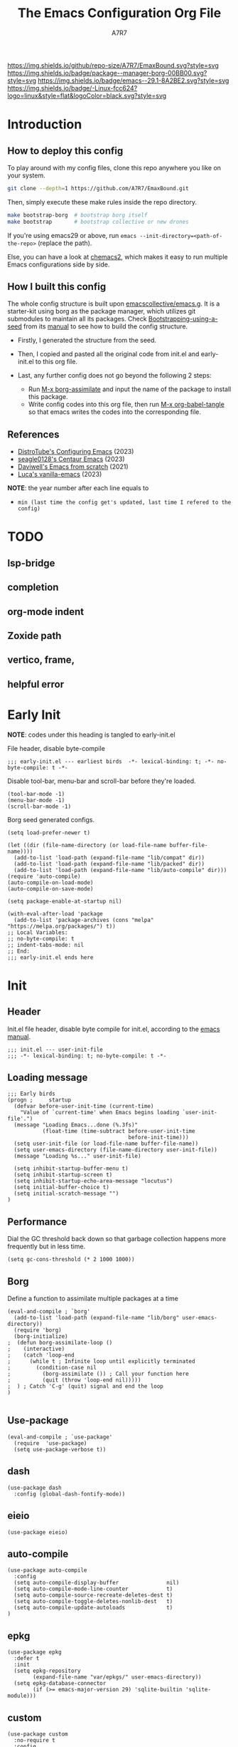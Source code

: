 :DOC-CONFIG:
# Tangle by default to init.el, which is the most common case
#+PROPERTY: header-args:elisp :tangle init.el :language elisp
#+PROPERTY: header-args:emacs-lisp :tangle init.el :language elisp
#+PROPERTY: header-args:mkdirp yes :comments no
#+STARTUP: fold
#+OPTIONS: toc:2
:END:

[[file:assets/EmacsBound.svg][https://raw.githubusercontent.com/A7R7/EmaxBound/dd5c8aafa61f4b058135f8d337739ec8f10f1b9c/assets/EmacsBound.svg]]

[[https://img.shields.io/github/repo-size/A7R7/EmaxBound][https://img.shields.io/github/repo-size/A7R7/EmaxBound.svg?style=svg]]
[[https://github.com/emacscollective/borg][https://img.shields.io/badge/package--manager-borg-00BB00.svg?style=svg]]
[[https://www.gnu.org/software/emacs/][https://img.shields.io/badge/emacs--29.1-8A2BE2.svg?style=svg]]
[[https://img.shields.io/badge/-Linux-blue?logo=Linux&style=flat&logoColor=white][https://img.shields.io/badge/-Linux-fcc624?logo=linux&style=flat&logoColor=black.svg?style=svg]]

#+TITLE: The Emacs Configuration Org File
#+AUTHOR: A7R7


* Introduction
** How to deploy this config
To play around with my config files, clone this repo anywhere you like on your system.
#+begin_src bash
git clone --depth=1 https://github.com/A7R7/EmaxBound.git
#+end_src

Then, simply execute these make rules inside the repo directory.
#+begin_src bash
make bootstrap-borg  # bootstrap borg itself
make bootstrap       # bootstrap collective or new drones
#+end_src

If you're using emacs29 or above, run ~emacs --init-directory=<path-of-the-repo>~ (replace the path).

Else, you can have a look at [[https://github.com/plexus/chemacs2][chemacs2]], which makes it easy to run multiple Emacs configurations side by side.

** How I built this config
The whole config structure is built upon [[https://github.com/emacscollective/emacs.g][emacscollective/emacs.g]]. It is a starter-kit using borg as the package manager, which utilizes git submodules to maintain all its packages.
Check [[https://emacsmirror.net/manual/borg/Bootstrapping-using-a-seed.html][Bootstrapping-using-a-seed]] from its [[https://emacsmirror.net/manual/borg/][manual]] to see how to build the config structure.

- Firstly, I generated the structure from the seed.
- Then, I copied and pasted all the original code from init.el and early-init.el to this org file.
- Last, any further config does not go beyond the following 2 steps:

  + Run [[elisp: borg-assimilate][M-x borg-assimilate]] and input the name of the package to install this package.
  + Write config codes into this org file, then run [[elisp:org-babel-tangle][M-x org-babel-tangle]] so that emacs writes the codes into the corresponding file.

** References
-  [[https://gitlab.com/dwt1/configuring-emacs][DistroTube's Configuring Emacs]] (2023)
-  [[https://github.com/seagle0128/.emacs.d][seagle0128's Centaur Emacs]] (2023)
-  [[https://github.com/daviwil/emacs-from-scratch][Daviwell's Emacs from scratch]] (2021)
-  [[https://github.com/lccambiaghi/vanilla-emacs][Luca's vanilla-emacs]] (2023)
*NOTE*: the year number after each line equals to
- =min (last time the config get's updated, last time I refered to the config)=
  
* TODO
** lsp-bridge
** completion
** org-mode indent
** Zoxide path
** vertico, frame, 
** helpful error
* Early Init
*NOTE*: codes under this heading is tangled to early-init.el

File header, disable byte-compile
#+begin_src elisp :tangle early-init.el
;;; early-init.el --- earliest birds  -*- lexical-binding: t; -*- no-byte-compile: t -*-
#+end_src

Disable tool-bar, menu-bar and scroll-bar before they're loaded.
#+begin_src elisp :tangle early-init.el
(tool-bar-mode -1)
(menu-bar-mode -1)
(scroll-bar-mode -1)
#+end_src

Borg seed generated configs.
#+begin_src elisp :tangle early-init.el
(setq load-prefer-newer t)

(let ((dir (file-name-directory (or load-file-name buffer-file-name))))
  (add-to-list 'load-path (expand-file-name "lib/compat" dir))
  (add-to-list 'load-path (expand-file-name "lib/packed" dir))
  (add-to-list 'load-path (expand-file-name "lib/auto-compile" dir)))
(require 'auto-compile)
(auto-compile-on-load-mode)
(auto-compile-on-save-mode)

(setq package-enable-at-startup nil)

(with-eval-after-load 'package
  (add-to-list 'package-archives (cons "melpa" "https://melpa.org/packages/") t))
;; Local Variables:
;; no-byte-compile: t
;; indent-tabs-mode: nil
;; End:
;;; early-init.el ends here
#+end_src

* Init
** Header
Init.el file header, disable byte compile for init.el, according to the [[https://www.gnu.org/software/emacs/manual/html_node/emacs/Init-File.html][emacs manual]].
#+begin_src elisp
;;; init.el --- user-init-file
;;; -*- lexical-binding: t; no-byte-compile: t -*-
#+end_src
** Loading message
#+begin_src elisp
;;; Early birds
(progn ;     startup
  (defvar before-user-init-time (current-time)
    "Value of `current-time' when Emacs begins loading `user-init-file'.")
  (message "Loading Emacs...done (%.3fs)"
           (float-time (time-subtract before-user-init-time
                                      before-init-time)))
  (setq user-init-file (or load-file-name buffer-file-name))
  (setq user-emacs-directory (file-name-directory user-init-file))
  (message "Loading %s..." user-init-file)

  (setq inhibit-startup-buffer-menu t)
  (setq inhibit-startup-screen t)
  (setq inhibit-startup-echo-area-message "locutus")
  (setq initial-buffer-choice t)
  (setq initial-scratch-message "")
)
#+end_src

** Performance
Dial the GC threshold back down so that garbage collection happens more frequently but in less time.
#+begin_src elisp
(setq gc-cons-threshold (* 2 1000 1000))
#+end_src

** Borg
Define a function to assimilate multiple packages at a time
#+begin_src elisp
(eval-and-compile ; `borg'
  (add-to-list 'load-path (expand-file-name "lib/borg" user-emacs-directory))
  (require 'borg)
  (borg-initialize)
;  (defun borg-assimilate-loop ()
;    (interactive)
;    (catch 'loop-end
;      (while t ; Infinite loop until explicitly terminated
;        (condition-case nil
;          (borg-assimilate ()) ; Call your function here
;          (quit (throw 'loop-end nil)))))
;  ) ; Catch 'C-g' (quit) signal and end the loop
)

#+end_src

** Use-package
#+begin_src elisp
(eval-and-compile ; `use-package'
  (require  'use-package)
  (setq use-package-verbose t))
#+end_src
** dash
#+begin_src elisp
(use-package dash
  :config (global-dash-fontify-mode))
#+end_src
** eieio
#+begin_src elisp
(use-package eieio)
#+end_src
** auto-compile
#+begin_src elisp
(use-package auto-compile
  :config
  (setq auto-compile-display-buffer               nil)
  (setq auto-compile-mode-line-counter            t)
  (setq auto-compile-source-recreate-deletes-dest t)
  (setq auto-compile-toggle-deletes-nonlib-dest   t)
  (setq auto-compile-update-autoloads             t)
)
#+end_src
** epkg
#+begin_src elisp
(use-package epkg
  :defer t
  :init
  (setq epkg-repository
        (expand-file-name "var/epkgs/" user-emacs-directory))
  (setq epkg-database-connector
        (if (>= emacs-major-version 29) 'sqlite-builtin 'sqlite-module)))
#+end_src
** custom
#+begin_src elisp
(use-package custom
  :no-require t
  :config
  (setq custom-file (expand-file-name "custom.el" user-emacs-directory))
  (when (file-exists-p custom-file)
    (load custom-file)))
#+end_src
** server
#+begin_src elisp
(use-package server
  :commands (server-running-p)
  :config (or (server-running-p) (server-mode)))
#+end_src
** elisp
#+begin_src elisp
(progn ;     startup
  (message "Loading early birds...done (%.3fs)"
           (float-time (time-subtract (current-time) before-user-init-time))))
#+end_src
** long tail
#+begin_src elisp
(use-package diff-hl
  :config
  (setq diff-hl-draw-borders nil)
  (global-diff-hl-mode)
  (add-hook 'magit-post-refresh-hook 'diff-hl-magit-post-refresh t))
#+end_src

#+begin_src elisp
(use-package diff-mode
  :defer t
  :config
  (when (>= emacs-major-version 27)
    (set-face-attribute 'diff-refine-changed nil :extend t)
    (set-face-attribute 'diff-refine-removed nil :extend t)
    (set-face-attribute 'diff-refine-added   nil :extend t)))
#+end_src

#+begin_src elisp
(use-package dired
  :defer t
  :config (setq dired-listing-switches "-alh"))
#+end_src

#+begin_src elisp
(use-package eldoc
  :when (version< "25" emacs-version)
  :config (global-eldoc-mode))
#+end_src

#+begin_src elisp
(use-package help
  :defer t
  :config (temp-buffer-resize-mode))
#+end_src

#+begin_src elisp
(progn ;    `isearch'
  (setq isearch-allow-scroll t))
#+end_src

#+begin_src elisp
(use-package lisp-mode
  :config
  (add-hook 'emacs-lisp-mode-hook 'outline-minor-mode)
  (add-hook 'emacs-lisp-mode-hook 'reveal-mode)
  (defun indent-spaces-mode ()
    (setq indent-tabs-mode nil))
  (add-hook 'lisp-interaction-mode-hook 'indent-spaces-mode))
#+end_src

#+begin_src elisp
(use-package magit
  :defer t
  :commands (magit-add-section-hook)
  :config
  (magit-add-section-hook 'magit-status-sections-hook
                          'magit-insert-modules
                          'magit-insert-stashes
                          'append))
#+end_src

#+begin_src elisp
(use-package man
  :defer t
  :config (setq Man-width 80))
#+end_src

#+begin_src elisp
(use-package paren
  :config (show-paren-mode))
#+end_src

#+begin_src elisp
(use-package prog-mode
  :config (global-prettify-symbols-mode)
  (defun indicate-buffer-boundaries-left ()
    (setq indicate-buffer-boundaries 'left))
  (add-hook 'prog-mode-hook 'indicate-buffer-boundaries-left))
#+end_src

#+begin_src elisp
(use-package recentf
  :demand t
  :config (add-to-list 'recentf-exclude "^/\\(?:ssh\\|su\\|sudo\\)?x?:"))
#+end_src

#+begin_src elisp
(use-package savehist
  :config (savehist-mode))
#+end_src

#+begin_src elisp
(use-package saveplace
  :when (version< "25" emacs-version)
  :config (save-place-mode))
#+end_src

#+begin_src elisp
(use-package simple
  :config (column-number-mode))
#+end_src

#+begin_src elisp
(use-package smerge-mode
  :defer t
  :config
  (when (>= emacs-major-version 27)
    (set-face-attribute 'smerge-refined-removed nil :extend t)
    (set-face-attribute 'smerge-refined-added   nil :extend t)))
#+end_src

#+begin_src elisp
(progn ;    `text-mode'
  (add-hook 'text-mode-hook 'indicate-buffer-boundaries-left))
#+end_src

#+begin_src elisp
(use-package tramp
  :defer t
  :config
  (add-to-list 'tramp-default-proxies-alist '(nil "\\`root\\'" "/ssh:%h:"))
  (add-to-list 'tramp-default-proxies-alist '("localhost" nil nil))
  (add-to-list 'tramp-default-proxies-alist
               (list (regexp-quote (system-name)) nil nil))
  (setq vc-ignore-dir-regexp
        (format "\\(%s\\)\\|\\(%s\\)"
                vc-ignore-dir-regexp
                tramp-file-name-regexp)))
#+end_src

#+begin_src elisp
(use-package tramp-sh
  :defer t
  :config (cl-pushnew 'tramp-own-remote-path tramp-remote-path))
#+end_src

** Tequila worms
#+begin_src elisp
(progn ;     startup
  (message "Loading %s...done (%.3fs)" user-init-file
           (float-time (time-subtract (current-time)
                                      before-user-init-time)))
  (add-hook 'after-init-hook
            (lambda ()
              (message
               "Loading %s...done (%.3fs) [after-init]" user-init-file
               (float-time (time-subtract (current-time)
                                          before-user-init-time))))
            t))

(progn ;     personalize
  (let ((file (expand-file-name (concat (user-real-login-name) ".el")
                                user-emacs-directory)))
    (when (file-exists-p file)
      (load file))))

;; Local Variables:
;; indent-tabs-mode: nil
;; End:
;;; init.el ends here
#+end_src
* UI Configs
** Basics
** Fonts

Defining the various fonts that Emacs will use.
#+begin_src elisp
(set-face-attribute 'default nil
  :font "JetBrainsMono Nerd Font"
  :height 150
  :weight 'medium)
(set-face-attribute 'variable-pitch nil
  :font "Ubuntu Nerd Font"
  :height 160
  :weight 'medium)
(set-face-attribute 'fixed-pitch nil
  :font "JetBrainsMono Nerd Font"
  :height 150
  :weight 'medium)



#+end_src

Makes commented text and keywords italics. Working in emacsclient but not emacs.
#+begin_src elisp
(set-face-attribute 'font-lock-comment-face nil
  :slant 'italic)
(set-face-attribute 'font-lock-keyword-face nil
  :slant 'italic)
#+end_src

Uncomment the following line if line spacing needs adjusting.
#+begin_src elisp
(setq-default line-spacing 0.12)
#+end_src

*** Zooming In/Out
You can use the bindings CTRL plus =/- for zooming in/out.  You can also use CTRL plus the mouse wheel for zooming in/out.

#+begin_src elisp
 (use-package emacs
   :init 
     (global-set-key (kbd "C-=")            'text-scale-increase)
     (global-set-key (kbd "C--")            'text-scale-decrease)
     (global-set-key (kbd "<C-wheel-up>")   'text-scale-increase)
     (global-set-key (kbd "<C-wheel-down>") 'text-scale-decrease)
 )
#+end_src

** Icons
*** All-the-icons
[[https://github.com/domtronn/all-the-icons.el][All-the-icons]] is an icon set that can be used with dashboard, dired, ibuffer and other Emacs programs.

#+begin_src emacs-lisp
(use-package all-the-icons
  :ensure t
  :if (display-graphic-p))

;(use-package all-the-icons-dired
;  :hook (dired-mode . (lambda () (all-the-icons-dired-mode t))))
#+end_src

*NOTE*: In order for the icons to work it is very important that you install the Resource Fonts included in this package. Run [[elisp:all-the-icons-install-fonts][M-x all-the-icons-install-fonts]] to install necessary icons.

*** Nerd-icons
[[https://github.com/rainstormstudio/nerd-icons.el][Nerd-icons]] is a library for easily using Nerd Font icons inside Emacs, an alternative to all-the-icons.
Run [[elisp:nerd-icons-install-fonts][M-x nerd-icons-install-fonts]] to install =Symbols Nerd Fonts Mono= for you.
#+begin_src elisp
(use-package nerd-icons
  ;; :custom
  ;; The Nerd Font you want to use in GUI
  ;; "Symbols Nerd Font Mono" is the default and is recommended
  ;; but you can use any other Nerd Font if you want
  ;; (nerd-icons-font-family "Symbols Nerd Font Mono")
)
#+end_src

** Theme
[[https://github.com/hlissner/emacs-doom-themes][Doom-themes]] is a great set of themes with a lot of variety and support for many different Emacs modes. Taking a look at the [[https://github.com/hlissner/emacs-doom-themes/tree/screenshots][screenshots]] might help you decide which one you like best.  You can also run =M-x counsel-load-theme= to choose between them easily.
#+begin_src elisp
(use-package doom-themes
  :init
  (load-theme 'doom-ayu-mirage t))
#+end_src

** Transparency
Set background alpha to 5%
#+begin_src elisp
(set-frame-parameter nil 'alpha-background 95)
(add-to-list 'default-frame-alist '(alpha-background . 95))
#+end_src
** Modeline
[[https://github.com/seagle0128/doom-modeline][Doom-modeline]] is a very attractive and rich (yet still minimal) mode line configuration for Emacs.  The default configuration is quite good but you can check out the [[https://github.com/seagle0128/doom-modeline#customize][configuration options]] for more things you can enable or disable.

#+begin_src elisp
(use-package doom-modeline
  :init (doom-modeline-mode 1)
  :custom ((doom-modeline-height 15)))
#+end_src

*NOTE1*: [[Nerd-icons]] are necessary. Run [[elisp:nerd-icons-install-fonts][M-x nerd-icons-install-fonts]] to install the resource fonts.

*NOTE2:* [[All-the-icons]] hasn't been supported since 4.0.0. If you prefer all-the-icons, please use release 3.4.0, then run [[elisp:all-the-icons-install-fonts][M-x all-the-icons-install-fonts]] to install necessary icons.

** Dashboard
Dashboard is an extensible startup screen showing you recent files, bookmarks, agenda items and an Emacs banner.
#+begin_src elisp
(use-package dashboard
:init
  (setq initial-buffer-choice 'dashboard-open)
  (setq dashboard-set-heading-icons t)
  (setq dashboard-set-file-icons t)
  ;; (setq dashboard-banner-logo-title "Also try NeoVim!")
  ;; show Dashboard in frames created with emacsclient -c
  (setq initial-buffer-choice (lambda () (get-buffer-create "*dashboard*")))
  ;;(setq dashboard-startup-banner 'logo) ;; use standard emacs logo as banner
  (setq dashboard-startup-banner (concat user-emacs-directory "assets/EmacsBound.svg"))  ;; use custom image as banner
  (setq dashboard-center-content t) ;; set to 't' for centered content

  (setq dashboard-items '(
        (recents . 5)
        (agenda . 5 )
        (bookmarks . 3)
        (projects . 3)
        (registers . 3)
  ))

  ;; (dashboard-modify-heading-icons '((recents . "file-text") (bookmarks . "book")))
:config
  (dashboard-setup-startup-hook)
)
#+end_src

** Diminish
This package implements hiding or abbreviation of the modeline displays (lighters) of minor-modes.  With this package installed, you can add ':diminish' to any use-package block to hide that particular mode in the modeline.

#+begin_src elisp
(use-package diminish)

#+end_src

** Tabs
#+begin_src elisp
  (use-package centaur-tabs
    :hook
      (emacs-startup . centaur-tabs-mode)
    :init
      (setq centaur-tabs-set-icons t
	    centaur-tabs-set-modified-marker t
	    centaur-tabs-modified-marker "M"
	    centaur-tabs-cycle-scope 'tabs
	    centaur-tabs-set-close-button nil
	    centaur-tabs-enable-ido-completion nil)
    :config
      (centaur-tabs-mode t)
      ;; (centaur-tabs-headline-match)
      (centaur-tabs-group-by-projectile-project)
  )
#+end_src
* Kbd Configs
** Evil
*** Evil mode
The famous evil that make you look evil.
#+begin_src elisp
  (use-package evil
    :init
      (setq evil-want-integration t) ;; t by default
      (setq evil-want-keybinding nil)
      (setq evil-vsplit-window-right t)
      (setq evil-split-window-below t)
      (setq evil-want-minibuffer t) ;; use evil in minibuffer!
    :config
      (evil-mode 1)
        ;; Use visual line motions even outside of visual-line-mode buffers
      (evil-global-set-key 'motion "j" 'evil-next-visual-line)
      (evil-global-set-key 'motion "k" 'evil-previous-visual-line)
      (evil-set-initial-state 'messages-buffer-mode 'normal)
      (evil-set-initial-state 'dashboard-mode 'normal)
  )
#+end_src

*** Evil collection
[[https://github.com/emacs-evil/evil-collection][evil-collection]] automatically configures various Emacs modes with Vi-like keybindings.

#+begin_src elisp
(use-package evil-collection
  ;; :demand t
  :after evil
  :config
  ;(setq evil-collection-mode-list '(dashboard dired ibuffer))
  (evil-collection-init))

(use-package evil-tutor
  :demand t)

(use-package emacs
  :config (setq ring-bell-function #'ignore)
)
#+end_src
** General
[[https://github.com/noctuid/general.el][General]] provides a more convenient method for binding keys in emacs
(for both evil and non-evil users).

*Note*: byte compile init.el will lead to function created by general-create-definer failed to work. See [[Header]].
#+begin_src elisp
  ;; Make ESC quit prompts
  (global-set-key (kbd "<escape>") 'keyboard-escape-quit)

  (use-package general
  :after evil
  :config
    ;; (general-evil-setup)
    ;; set up 'SPC' as the global leader key
    (general-create-definer bind-leader-to
      :states '(normal insert visual emacs)
      :keymaps 'override
      :prefix "SPC" ;; set leader
      :global-prefix "M-SPC") ;; access leader in insert mode
    (bind-leader-to
	"b"  '(:ignore t                          :wk "Buffer ")
	"bb" '(switch-to-buffer                   :wk "Switch ")
	"bd" '(kill-this-buffer                   :wk "Delete ")
	"bp" '(previous-buffer                    :wk "Prev ")
	"bn" '(next-buffer                        :wk "Next ")
	"["  '(previous-buffer                    :wk "Prev Buffer ")
	"]"  '(next-buffer                        :wk "Next Buffer ")
	"br" '(revert-buffer                      :wk "Reload 󰑓")

        "TAB" '(:ignore t                         :wk "Tab 󰓩")
        "TABp" '(tab-previous                      :wk "Prev ")
        "TABn" '(tab-next                          :wk "Next ")
	"{"  '(tab-previous                       :wk "Prev Tab ")
	"}"  '(tab-next                           :wk "Next Tab ")

	"w"  '(:ignore t                          :wk "Window ")
	"wd" '(delete-window                      :wk "Delete ")
	"wv" '(split-window-vertically            :wk "Split V 󰤼")
	"wh" '(split-window-horizontally          :wk "Split H 󰤻")
	"wh" '(evil-window-left                   :wk "Focus H ")
	"wj" '(evil-window-down                   :wk "Focus J ")
	"wk" '(evil-window-up                     :wk "Focus K ")
	"wl" '(evil-window-right                  :wk "Focus L ")

	"B"  '(:ignore t                          :wk "Borg 󰏗")
	"Ba" '(borg-assimilate                    :wk "Assimilate 󱧕")
	"Bb" '(borg-build                         :wk "Build 󱇝")
	"Bc" '(borg-clone                         :wk "Clone ")
	"Br" '(borg-remove                        :wk "Remove 󱧖")

	"t"  '(:ignore t                          :wk "Toggle 󰨚")
	"e"  '(dirvish-side                       :wk "Dirvish 󰙅")

	"q"  '(:ignore t                          :wk "Quit  ")
	;"qe" '(save-buffers-kill-emacs             :wk "Quit Emacs ")
	"qq" '(save-buffers-kill-terminal         :wk "Quit Emacs ")
    )
  )
#+end_src

** Which-key
[[https://github.com/justbur/emacs-which-key][Which-key]] is a minor mode for Emacs that displays the key bindings following your currently entered incomplete command (a prefix) in a popup.
#+begin_src elisp
(use-package which-key
  :init
  (setq
    which-key-side-window-location 'bottom
    which-key-sort-order #'which-key-key-order-alpha
    which-key-sort-uppercase-first nil
    which-key-add-column-padding 1
    which-key-max-display-columns nil
    which-key-min-display-lines 6
    which-key-side-window-slot -10
    which-key-side-window-max-height 0.25
    which-key-idle-delay 0.8
    which-key-idle-secondary-delay 0.03
    which-key-max-description-length 25
    which-key-allow-imprecise-window-fit t
    which-key-separator " → "
  )
  (which-key-mode 1)
)
#+end_src

* The Org of Emacs
** Org UI
*** Headings & Levels
#+begin_src elisp
  (use-package org
    :config
    (set-face-attribute 'org-level-1 nil :family "Cantarell" :height 1.5 :bold t)
    (set-face-attribute 'org-level-2 nil :family "Cantarell" :height 1.25 :bold t)
    (set-face-attribute 'org-level-3 nil :family "Cantarell" :height 1.1 :bold t)
    (set-face-attribute 'org-level-4 nil :family "Cantarell" :height 1.05 :bold t)
    (set-face-attribute 'org-level-5 nil :family "Cantarell" :height 1.05 :bold t)
    (set-face-attribute 'org-level-6 nil :family "Cantarell" :height 1.05 :bold t)
    (set-face-attribute 'org-document-title nil :family "Cantarell" :height 1.75 :bold t)
    (setq org-adapt-indentation t)
    (setq org-indent-indentation-per-level 1)
  )
#+end_src
*** Superstar
#+begin_src elisp
  (use-package org-superstar
  :hook (org-mode . org-superstar-mode)
  :init
    (setq
      ;;org-superstar-headline-bullets-list '("✖" "✚" "◉" "○" "▶")
      org-superstar-special-todo-items t
      org-ellipsis "  "
    )
  )
#+end_src
*** Highlight TODO
#+begin_src elisp
  (use-package hl-todo
    :init
    (hl-todo-mode)
  )
#+end_src
*** Fancy-priorities
#+begin_src elisp
  (use-package org-fancy-priorities)
#+end_src
*** Org-appear
Automatically disaply emphasis markers and links when the cursor is on them.
#+begin_src emacs-lisp
(use-package org-appear
  :hook (org-mode . org-appear-mode)
  :init
  (setq org-appear-autoemphasis  t)
  ;(get it?) (setq org-appear-autolinks t)
  (setq org-appear-autosubmarkers t)
)
#+end_src

** Evil-org
#+begin_src elisp
(use-package evil-org)
#+end_src
** Roam
#+begin_src elisp
(use-package org-roam
:after org
:init
  (setq org-roam-directory (file-truename "~/roam"))
  (setq org-roam-v2-ack t)
)
#+end_src
** GTD
** Pandoc
#+begin_src elisp
;; (use-package org-pandoc)
#+end_src

** Packages
- [[evil-org]] if [[doom-module::editor evil]]
- [[htmlize]]
- [[jupyter]] if [[doom-module:+jupyter]]
- [[ob-ammonite]] if [[doom-module::lang scala]]
- [[ob-async]]
- [[ob-crystal]] if [[doom-module::lang crystal]]
- [[ob-go]] if [[doom-module::lang go]]
- [[ob-ipython]] if [[doom-module:+ipython]]
- [[ob-nim]] if [[doom-module::lang nim]]
- [[ob-racket]] if [[doom-module::lang racket]]
- [[ob-restclient]] if [[doom-module::lang rest]]
- [[ob-rust]] if [[doom-module::lang rust]]
- [[org-contacts]] if [[doom-module:+contacts]]
- [[org-cliplink]]
- [[org-download]] if [[doom-module:+dragndrop]]
- [[orgit]]
- [[org-noter]] if [[doom-module:+noter]]
- [[org-pdftools]] if [[doom-module::tools pdf]]
- [[org-plus-contrib]]
- [[org-passwords]] if [[doom-module:+passwords]]
- [[org-pomodoro]] if [[doom-module:+pomodoro]]
- [[org-roam]] (v1) if [[doom-module:+roam]]
- [[org-roam]] (v2) if [[doom-module:+roam2]]
- [[org-yt]]
- [[ox-clip]]
- [[ox-hugo]] if [[doom-module:+hugo]]
- [[ox-pandoc]] if [[doom-module:+pandoc]]
- [[ox-rst]] if [[doom-module::lang rst]]
- [[toc-org]]
- if [[doom-module:+gnuplot]]
  - [[doom-package:gnuplot]]
  - [[doom-package:gnuplot-mode]]
- if [[doom-module:+present]]
  - [[doom-package:centered-window]]
  - [[doom-package:org-tree-slide]]
  - [[doom-package:org-re-reveal]]
- if [[doom-module:+pretty]]
  - [[doom-package:org-superstar]]
  - [[doom-package:org-fancy-priorities]]
    
* LSP & Completion
** Vertico
[[https://github.com/minad/vertico#extensions][Vertico]] provides a performant and minimalistic vertical completion UI based on the default completion system. 
#+begin_src elisp
(use-package vertico
  :init
  (vertico-mode)

  ;; Different scroll margin
  ;; (setq vertico-scroll-margin 0)

  ;; Show more candidates
  ;; (setq vertico-count 20)

  ;; Grow and shrink the Vertico minibuffer
  ;; (setq vertico-resize t)

  ;; Optionally enable cycling for `vertico-next' and `vertico-previous'.
  ;; (setq vertico-cycle t)
  )

;; Persist history over Emacs restarts. Vertico sorts by history position.
(use-package savehist
  :init
  (savehist-mode))

;; A few more useful configurations...
(use-package emacs
  :init
  ;; Add prompt indicator to `completing-read-multiple'.
  ;; We display [CRM<separator>], e.g., [CRM,] if the separator is a comma.
  (defun crm-indicator (args)
    (cons (format "[CRM%s] %s"
                  (replace-regexp-in-string
                   "\\`\\[.*?]\\*\\|\\[.*?]\\*\\'" ""
                   crm-separator)
                  (car args))
          (cdr args)))
  (advice-add #'completing-read-multiple :filter-args #'crm-indicator)

  ;; Do not allow the cursor in the minibuffer prompt
  (setq minibuffer-prompt-properties
        '(read-only t cursor-intangible t face minibuffer-prompt))
  (add-hook 'minibuffer-setup-hook #'cursor-intangible-mode)

  ;; Emacs 28: Hide commands in M-x which do not work in the current mode.
  ;; Vertico commands are hidden in normal buffers.
  ;; (setq read-extended-command-predicate
  ;;       #'command-completion-default-include-p)

  ;; Enable recursive minibuffers
  (setq enable-recursive-minibuffers t))
#+end_src
** Consult
[[https://github.com/minad/consult][Consult]] provides search and navigation commands based on the Emacs completion function completing-read.
#+begin_src elisp
(use-package consult
  ;; Replace bindings. Lazily loaded due by `use-package'.
  :bind (;; C-c bindings in `mode-specific-map'
         ("C-c M-x" . consult-mode-command)
         ("C-c h" . consult-history)
         ("C-c k" . consult-kmacro)
         ("C-c m" . consult-man)
         ("C-c i" . consult-info)
         ([remap Info-search] . consult-info)
         ;; C-x bindings in `ctl-x-map'
         ("C-x M-:" . consult-complex-command)     ;; orig. repeat-complex-command
         ("C-x b" . consult-buffer)                ;; orig. switch-to-buffer
         ("C-x 4 b" . consult-buffer-other-window) ;; orig. switch-to-buffer-other-window
         ("C-x 5 b" . consult-buffer-other-frame)  ;; orig. switch-to-buffer-other-frame
         ("C-x r b" . consult-bookmark)            ;; orig. bookmark-jump
         ("C-x p b" . consult-project-buffer)      ;; orig. project-switch-to-buffer
         ;; Custom M-# bindings for fast register access
         ("M-#" . consult-register-load)
         ("M-'" . consult-register-store)          ;; orig. abbrev-prefix-mark (unrelated)
         ("C-M-#" . consult-register)
         ;; Other custom bindings
         ("M-y" . consult-yank-pop)                ;; orig. yank-pop
         ;; M-g bindings in `goto-map'
         ("M-g e" . consult-compile-error)
         ("M-g f" . consult-flymake)               ;; Alternative: consult-flycheck
         ("M-g g" . consult-goto-line)             ;; orig. goto-line
         ("M-g M-g" . consult-goto-line)           ;; orig. goto-line
         ("M-g o" . consult-outline)               ;; Alternative: consult-org-heading
         ("M-g m" . consult-mark)
         ("M-g k" . consult-global-mark)
         ("M-g i" . consult-imenu)
         ("M-g I" . consult-imenu-multi)
         ;; M-s bindings in `search-map'
         ("M-s d" . consult-find)
         ("M-s D" . consult-locate)
         ("M-s g" . consult-grep)
         ("M-s G" . consult-git-grep)
         ("M-s r" . consult-ripgrep)
         ("M-s l" . consult-line)
         ("M-s L" . consult-line-multi)
         ("M-s k" . consult-keep-lines)
         ("M-s u" . consult-focus-lines)
         ;; Isearch integration
         ("M-s e" . consult-isearch-history)
         :map isearch-mode-map
         ("M-e" . consult-isearch-history)         ;; orig. isearch-edit-string
         ("M-s e" . consult-isearch-history)       ;; orig. isearch-edit-string
         ("M-s l" . consult-line)                  ;; needed by consult-line to detect isearch
         ("M-s L" . consult-line-multi)            ;; needed by consult-line to detect isearch
         ;; Minibuffer history
         :map minibuffer-local-map
         ("M-s" . consult-history)                 ;; orig. next-matching-history-element
         ("M-r" . consult-history))                ;; orig. previous-matching-history-element

  ;; Enable automatic preview at point in the *Completions* buffer. This is
  ;; relevant when you use the default completion UI.
  :hook (completion-list-mode . consult-preview-at-point-mode)

  ;; The :init configuration is always executed (Not lazy)
  :init

  ;; Optionally configure the register formatting. This improves the register
  ;; preview for `consult-register', `consult-register-load',
  ;; `consult-register-store' and the Emacs built-ins.
  (setq register-preview-delay 0.5
        register-preview-function #'consult-register-format)

  ;; Optionally tweak the register preview window.
  ;; This adds thin lines, sorting and hides the mode line of the window.
  (advice-add #'register-preview :override #'consult-register-window)

  ;; Use Consult to select xref locations with preview
  (setq xref-show-xrefs-function #'consult-xref
        xref-show-definitions-function #'consult-xref)

  ;; Configure other variables and modes in the :config section,
  ;; after lazily loading the package.
  :config

  ;; Optionally configure preview. The default value
  ;; is 'any, such that any key triggers the preview.
  ;; (setq consult-preview-key 'any)
  ;; (setq consult-preview-key "M-.")
  ;; (setq consult-preview-key '("S-<down>" "S-<up>"))
  ;; For some commands and buffer sources it is useful to configure the
  ;; :preview-key on a per-command basis using the `consult-customize' macro.
  (consult-customize
   consult-theme :preview-key '(:debounce 0.2 any)
   consult-ripgrep consult-git-grep consult-grep
   consult-bookmark consult-recent-file consult-xref
   consult--source-bookmark consult--source-file-register
   consult--source-recent-file consult--source-project-recent-file
   ;; :preview-key "M-."
   :preview-key '(:debounce 0.4 any))

  ;; Optionally configure the narrowing key.
  ;; Both < and C-+ work reasonably well.
  (setq consult-narrow-key "<") ;; "C-+"

  ;; Optionally make narrowing help available in the minibuffer.
  ;; You may want to use `embark-prefix-help-command' or which-key instead.
  ;; (define-key consult-narrow-map (vconcat consult-narrow-key "?") #'consult-narrow-help)

  ;; By default `consult-project-function' uses `project-root' from project.el.
  ;; Optionally configure a different project root function.
  ;;;; 1. project.el (the default)
  ;; (setq consult-project-function #'consult--default-project--function)
  ;;;; 2. vc.el (vc-root-dir)
  ;; (setq consult-project-function (lambda (_) (vc-root-dir)))
  ;;;; 3. locate-dominating-file
  ;; (setq consult-project-function (lambda (_) (locate-dominating-file "." ".git")))
  ;;;; 4. projectile.el (projectile-project-root)
  ;; (autoload 'projectile-project-root "projectile")
  ;; (setq consult-project-function (lambda (_) (projectile-project-root)))
  ;;;; 5. No project support
  ;; (setq consult-project-function nil)
)
#+end_src
** YASnippet
[[https://github.com/joaotavora/yasnippet][YASnippet]] is a template system for Emacs. It allows you to type an abbreviation and automatically expand it into function templates.
#+begin_src elisp
(use-package yasnippet
  :init
  (yas-global-mode 1)
)
#+end_src
** LSP-bridge
[[https://github.com/manateelazycat/lsp-bridge][lsp-bridge]] builds a high-speed cache between Emacs and the LSP server.
#+begin_src elisp
(use-package lsp-bridge
  :init
  (global-lsp-bridge-mode)
)
#+end_src
** UI
*** Posframe
*** Vertico-posframe
[[https://github.com/tumashu/vertico-posframe][Vertico-posframe]] is an vertico extension, which lets vertico use posframe to show its candidate menu.
** Copilot
https://github.com/zerolfx/copilot.el
* elisp
- [[doom-package:buttercup]]
- [[doom-package:elisp-def]]
- [[doom-package:elisp-demos]]
- [[doom-package:flycheck-cask]] if [[doom-module::checkers syntax]]
- [[doom-package:flycheck-package]] if [[doom-module::checkers syntax]]
- [[doom-package:highlight-quoted]]
- [[doom-package:macrostep]]
- [[doom-package:overseer]]
* Utilities
** Dirvish
Dropin replacement for dired.
#+begin_src elisp
    (use-package dirvish
      :init
      (dirvish-override-dired-mode)
      :custom
      (dirvish-quick-access-entries ; It's a custom option, `setq' won't work
       '(("h" "~/"                          "Home")
	 ("d" "~/Downloads/"                "Downloads")
	 ("m" "/mnt/"                       "Drives")
	 ("t" "~/.local/share/Trash/files/" "TrashCan")))
      :config
      ;; (dirvish-peek-mode) ; Preview files in minibuffer
      ;; (dirvish-side-follow-mode) ; similar to `treemacs-follow-mode'
      (setq dirvish-mode-line-format
	    '(:left (sort symlink) :right (omit yank index)))
      (setq dirvish-attributes
	    '(all-the-icons file-time file-size collapse subtree-state vc-state git-msg))
      (setq delete-by-moving-to-trash t)
      (setq dired-listing-switches
	    "-l --almost-all --human-readable --group-directories-first --no-group")
      :bind ; Bind `dirvish|dirvish-side|dirvish-dwim' as you see fit
      (("C-c f" . dirvish-fd)
       :map dirvish-mode-map ; Dirvish inherits `dired-mode-map'
       ("a"   . dirvish-quick-access)
       ("f"   . dirvish-file-info-menu)
       ("y"   . dirvish-yank-menu)
       ("N"   . dirvish-narrow)
       ("^"   . dirvish-history-last)
       ("h"   . dirvish-history-jump) ; remapped `describe-mode'
       ("s"   . dirvish-quicksort)    ; remapped `dired-sort-toggle-or-edit'
       ("v"   . dirvish-vc-menu)      ; remapped `dired-view-file'
       ("TAB" . dirvish-subtree-toggle)
       ("M-f" . dirvish-history-go-forward)
       ("M-b" . dirvish-history-go-backward)
       ("M-l" . dirvish-ls-switches-menu)
       ("M-m" . dirvish-mark-menu)
       ("M-t" . dirvish-layout-toggle)
       ("M-s" . dirvish-setup-menu)
       ("M-e" . dirvish-emerge-menu)
       ("M-j" . dirvish-fd-jump))
  )
#+end_src
#+begin_src elisp
  (use-package diredfl
    :hook
    ((dired-mode . diredfl-mode)
     ;; highlight parent and directory preview as well
     (dirvish-directory-view-mode . diredfl-mode))
    :config
    (set-face-attribute 'diredfl-dir-name nil :bold t)
  )
#+end_src
** Helpful

[[https://github.com/Wilfred/helpful][Helpful]] adds a lot of very helpful information to Emacs' =describe-= command buffers.
For example, if you use =describe-function=, you will not only get the documentation about the function,
you will also see the source code of the function and where it gets used in other places in the Emacs configuration.
It is very useful for figuring out how things work in Emacs.

#+begin_src elisp
(use-package helpful
  :commands (helpful-callable helpful-variable helpful-command helpful-key)
  :custom
  (counsel-describe-function-function #'helpful-callable)
  (counsel-describe-variable-function #'helpful-variable)
  :bind
  ([remap describe-function] . counsel-describe-function)
  ([remap describe-command] . helpful-command)
  ([remap describe-variable] . counsel-describe-variable)
  ([remap describe-key] . helpful-key))
#+end_src

* Libraries
** S
[[https://github.com/magnars/s.el][S]] is the long lost Emacs string manipulation library.

** F
[[https://github.com/rejeep/f.el][F]] is a modern API for working with files and directories in Emacs.

** Annalist
[[https://github.com/noctuid/annalist.el][annalist.el]] is a library that can be used to record information and later print that information using org-mode headings and tables. It allows defining different types of things that can be recorded (e.g. keybindings, settings, hooks, and advice) and supports custom filtering, sorting, and formatting. annalist is primarily intended for use in other packages like general and evil-collection, but it can also be used directly in a user’s configuration.
** Shrink path
[[https://github.com/zbelial/shrink-path.el][Shrink path]] is a small utility functions that allow for fish-style trunctated directories in eshell and for example modeline.
#+begin_src elisp
(use-package shrink-path :demand t)
#+end_src

* EAF
[[https://github.com/emacs-eaf/emacs-application-framework][EAF]] is an extensible framework that revolutionizes the graphical capabilities of Emacs.
#+begin_src elisp
(use-package eaf
;; :load-path "~/.emacs.d/site-lisp/emacs-application-framework"
:custom
  ; See https://github.com/emacs-eaf/emacs-application-framework/wiki/Customization
  (eaf-browser-continue-where-left-off t)
  (eaf-browser-enable-adblocker t)
  (browse-url-browser-function 'eaf-open-browser)
:config
  (defalias 'browse-web #'eaf-open-browser)
  ;; (eaf-bind-key scroll_up "C-n" eaf-pdf-viewer-keybinding)
  ;; (eaf-bind-key scroll_down "C-p" eaf-pdf-viewer-keybinding)
  ;; (eaf-bind-key take_photo "p" eaf-camera-keybinding)
  ;; (eaf-bind-key nil "M-q" eaf-browser-keybinding)
  (setq confirm-kill-processes nil)
) ;; unbind, see more in the Wiki
#+end_src

#+begin_src elisp
;; (use-package eaf-browser)       ;;M-x eaf-file-browser-qrcode
(use-package eaf-git)       ;;M-x eaf-file-browser-qrcode
(use-package eaf-file-manager)  ;;M-x eaf-open-in-file-manager
(use-package eaf-pdf-viewer)
#+end_src


